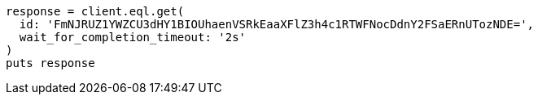 [source, ruby]
----
response = client.eql.get(
  id: 'FmNJRUZ1YWZCU3dHY1BIOUhaenVSRkEaaXFlZ3h4c1RTWFNocDdnY2FSaERnUTozNDE=',
  wait_for_completion_timeout: '2s'
)
puts response
----
